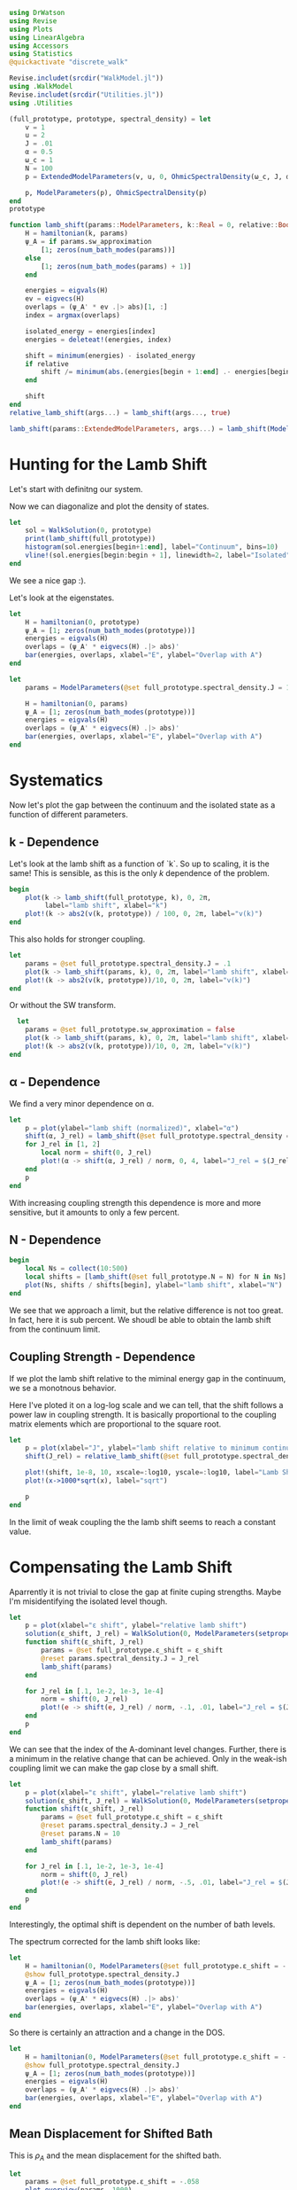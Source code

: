#+PROPERTY: header-args :session finite_bath_lamb :kernel julia-1.8 :pandoc yes :async yes

#+begin_src jupyter-julia
  using DrWatson
  using Revise
  using Plots
  using LinearAlgebra
  using Accessors
  using Statistics
  @quickactivate "discrete_walk"

  Revise.includet(srcdir("WalkModel.jl"))
  using .WalkModel
  Revise.includet(srcdir("Utilities.jl"))
  using .Utilities
#+end_src

#+RESULTS:


#+begin_src jupyter-julia
  (full_prototype, prototype, spectral_density) = let
      v = 1
      u = 2
      J = .01
      α = 0.5
      ω_c = 1
      N = 100
      p = ExtendedModelParameters(v, u, 0, OhmicSpectralDensity(ω_c, J, α), N, LinearBathDiscretization, true, 0, true)

      p, ModelParameters(p), OhmicSpectralDensity(p)
  end
  prototype
#+end_src

#+RESULTS:
: ModelParameters
:   v: Int64 1
:   u: Int64 2
:   ω: Int64 0
:   ε: Array{Float64}((100,)) [0.005, 0.015, 0.025, 0.035, 0.045, 0.055, 0.065, 0.075, 0.085, 0.095  …  0.905, 0.915, 0.925, 0.935, 0.945, 0.955, 0.965, 0.975, 0.985, 0.995]
:   g: Array{Float64}((100,)) [0.00316227766016838, 0.004276011137434268, 0.004865927761445336, 0.005295136992839155, 0.005639450228079817, 0.005930091541620684, 0.006183300672580194, 0.0064087111188735795, 0.0066125509465186595, 0.006799100382906402  …  0.011945587069691553, 0.011978450233698779, 0.012011045118058816, 0.012043376778098804, 0.01207545012104379, 0.012107269911870704, 0.012138840778872466, 0.012170167218950265, 0.0122012536026469, 0.012232104178940925]
:   sw_approximation: Bool true
: 

#+begin_src jupyter-julia
  function lamb_shift(params::ModelParameters, k::Real = 0, relative::Bool = false)
      H = hamiltonian(k, params)
      ψ_A = if params.sw_approximation
          [1; zeros(num_bath_modes(params))]
      else
          [1; zeros(num_bath_modes(params) + 1)]
      end

      energies = eigvals(H)
      ev = eigvecs(H)
      overlaps = (ψ_A' * ev .|> abs)[1, :]
      index = argmax(overlaps)

      isolated_energy = energies[index]
      energies = deleteat!(energies, index)

      shift = minimum(energies) - isolated_energy
      if relative
          shift /= minimum(abs.(energies[begin + 1:end] .- energies[begin:end-1]))
      end

      shift
  end
  relative_lamb_shift(args...) = lamb_shift(args..., true)

  lamb_shift(params::ExtendedModelParameters, args...) = lamb_shift(ModelParameters(params), args...)
#+end_src

#+RESULTS:
: lamb_shift (generic function with 5 methods)

* Hunting for the Lamb Shift
:PROPERTIES:
:ID:       66063e28-0b0c-4635-89d4-6f7cf1cea4fa
:END:
Let's start with definitng our system.

Now we can diagonalize and plot the density of states.
#+begin_src jupyter-julia
  let
      sol = WalkSolution(0, prototype)
      print(lamb_shift(full_prototype))
      histogram(sol.energies[begin+1:end], label="Continuum", bins=10)
      vline!(sol.energies[begin:begin + 1], linewidth=2, label="Isolated")
  end
#+end_src

#+RESULTS:
:RESULTS:
: 0.04460516855585549
[[file:./.ob-jupyter/d37e5806a1ff43f3ea53997c14e0eaab21b86ba1.svg]]
:END:

We see a nice gap :).


Let's look at the eigenstates.
#+begin_src jupyter-julia
  let
      H = hamiltonian(0, prototype)
      ψ_A = [1; zeros(num_bath_modes(prototype))]
      energies = eigvals(H)
      overlaps = (ψ_A' * eigvecs(H) .|> abs)'
      bar(energies, overlaps, xlabel="E", ylabel="Overlap with A")
  end
#+end_src

#+RESULTS:
[[file:./.ob-jupyter/a6cc1a34d7b7e5bef06b062e76aaed2c61b17dcf.svg]]
Here we have one isolated state.


#+begin_src jupyter-julia
  let
      params = ModelParameters(@set full_prototype.spectral_density.J = 1)

      H = hamiltonian(0, params)
      ψ_A = [1; zeros(num_bath_modes(prototype))]
      energies = eigvals(H)
      overlaps = (ψ_A' * eigvecs(H) .|> abs)'
      bar(energies, overlaps, xlabel="E", ylabel="Overlap with A")
  end
#+end_src

#+RESULTS:
[[file:./.ob-jupyter/275870ca8f9697b785659577000ea287654e86f9.svg]]
In the strong coupling regime we get two nicely separated states with
big A component.


* Systematics
:PROPERTIES:
:ID:       44311ab8-c780-4376-8dad-0c2f0d39b3b6
:END:
Now let's plot the gap between the continuum and the isolated state as
a function of different parameters.

** k - Dependence
Let's look at the lamb shift as a function of `k`.
So up to scaling, it is the same! This is sensible, as this is the
only \(k\) dependence of the problem.
#+begin_src jupyter-julia
   begin
       plot(k -> lamb_shift(full_prototype, k), 0, 2π,
            label="lamb shift", xlabel="k")
       plot!(k -> abs2(v(k, prototype)) / 100, 0, 2π, label="v(k)")
   end
#+end_src

#+RESULTS:
[[file:./.ob-jupyter/c404a4fc5a5e57269a50c9788d588c6d8c3d7754.svg]]


This also holds for stronger coupling.
#+begin_src jupyter-julia
  let
      params = @set full_prototype.spectral_density.J = .1
      plot(k -> lamb_shift(params, k), 0, 2π, label="lamb shift", xlabel="k")
      plot!(k -> abs2(v(k, prototype))/10, 0, 2π, label="v(k)")
  end
#+end_src

#+RESULTS:
[[file:./.ob-jupyter/3fde0e4f96fc2d6f8ab9f4239c4efd9de7c7f1ca.svg]]


Or without the SW transform.
#+begin_src jupyter-julia
    let
      params = @set full_prototype.sw_approximation = false
      plot(k -> lamb_shift(params, k), 0, 2π, label="lamb shift", xlabel="k")
      plot!(k -> abs2(v(k, prototype))/10, 0, 2π, label="v(k)")
  end
#+end_src

#+RESULTS:
[[file:./.ob-jupyter/980e229430a8c030da7d6a15ef2925221346486f.svg]]

** α - Dependence
:PROPERTIES:
:ID:       2115fb4c-eed9-4ef2-94ee-43d67b68d2fd
:END:
We find a very minor dependence on α.
#+begin_src jupyter-julia
  let
      p = plot(ylabel="lamb shift (normalized)", xlabel="α")
      shift(α, J_rel) = lamb_shift(@set full_prototype.spectral_density = setproperties(full_prototype.spectral_density, α=α, J=J_rel))
      for J_rel in [1, 2]
          local norm = shift(0, J_rel)
          plot!(α -> shift(α, J_rel) / norm, 0, 4, label="J_rel = $(J_rel)")
      end
      p
  end
#+end_src

#+RESULTS:
[[file:./.ob-jupyter/3baeae5132d04d5df9d96ad664fa99f21a83bcfc.svg]]

With increasing coupling strength this dependence is more and more
sensitive, but it amounts to only a few percent.

** N - Dependence
:PROPERTIES:
:ID:       ad37e92b-829a-4a1b-890e-3c07c330085a
:END:
#+begin_src jupyter-julia
  begin
      local Ns = collect(10:500)
      local shifts = [lamb_shift(@set full_prototype.N = N) for N in Ns]
      plot(Ns, shifts / shifts[begin], ylabel="lamb shift", xlabel="N")
  end
#+end_src

#+RESULTS:
[[file:./.ob-jupyter/369d10abfcf9497574d698e37e555929c6350928.svg]]

We see that we approach a limit, but the relative difference is not
too great. In fact, here it is sub percent. We shoudl be able to
obtain the lamb shift from the continuum limit.

** Coupling Strength - Dependence
:PROPERTIES:
:ID:       20f068be-c8c2-4d7e-991b-96f0d58224a9
:END:
If we plot the lamb shift relative to the miminal energy gap in the
continuum, we se a monotnous behavior.

Here I've ploted it on a log-log scale and we can tell, that the shift
follows a power law in coupling strength. It is basically proportional
to the coupling matrix elements which are proportional to the square root.
#+begin_src jupyter-julia
  let
      p = plot(xlabel="J", ylabel="lamb shift relative to minimum continuum spacing")
      shift(J_rel) = relative_lamb_shift(@set full_prototype.spectral_density.J = J_rel)

      plot!(shift, 1e-8, 10, xscale=:log10, yscale=:log10, label="Lamb Shift")
      plot!(x->1000*sqrt(x), label="sqrt")

      p
  end
#+end_src

#+RESULTS:
[[file:./.ob-jupyter/d6216cba4f2bb9cac1df310319b780c9f0800fcd.svg]]

In the limit of weak coupling the the lamb shift seems to reach a
constant value.

* Compensating the Lamb Shift
:PROPERTIES:
:ID:       120a110c-00a8-480f-960d-3ea1900ed94e
:END:
Aparrently it is not trivial to close the gap at finite cuping
strengths. Maybe I'm misidentifying the isolated level though.
#+begin_src jupyter-julia
  let
      p = plot(xlabel="ε shift", ylabel="relative lamb shift")
      solution(ε_shift, J_rel) = WalkSolution(0, ModelParameters(setproperties(full_prototype, ε_shift = ε_shift, J = J_rel)))
      function shift(ε_shift, J_rel)
          params = @set full_prototype.ε_shift = ε_shift
          @reset params.spectral_density.J = J_rel
          lamb_shift(params)
      end

      for J_rel in [.1, 1e-2, 1e-3, 1e-4]
          norm = shift(0, J_rel)
          plot!(e -> shift(e, J_rel) / norm, -.1, .01, label="J_rel = $(J_rel)")
      end
      p
  end
#+end_src

#+RESULTS:
[[file:./.ob-jupyter/63b47d0418a456172656ab02a5e94faad8c78b11.svg]]

We can see that the index of the A-dominant level changes. Further,
there is a minimum in the relative change that can be achieved.
Only in the weak-ish coupling limit we can make the gap close by a
small shift.

#+begin_src jupyter-julia
  let
      p = plot(xlabel="ε shift", ylabel="relative lamb shift")
      solution(ε_shift, J_rel) = WalkSolution(0, ModelParameters(setproperties(full_prototype, ε_shift = ε_shift, J = J_rel)))
      function shift(ε_shift, J_rel)
          params = @set full_prototype.ε_shift = ε_shift
          @reset params.spectral_density.J = J_rel
          @reset params.N = 10
          lamb_shift(params)
      end

      for J_rel in [.1, 1e-2, 1e-3, 1e-4]
          norm = shift(0, J_rel)
          plot!(e -> shift(e, J_rel) / norm, -.5, .01, label="J_rel = $(J_rel)")
      end
      p
  end
#+end_src

#+RESULTS:
[[file:./.ob-jupyter/0084d969cbfe250626505f3cb62c105c1d2bb9b1.svg]]

Interestingly, the optimal shift is dependent on the number of bath levels.

The spectrum corrected for the lamb shift looks like:
#+begin_src jupyter-julia
  let
      H = hamiltonian(0, ModelParameters(@set full_prototype.ε_shift = -.058))
      @show full_prototype.spectral_density.J
      ψ_A = [1; zeros(num_bath_modes(prototype))]
      energies = eigvals(H)
      overlaps = (ψ_A' * eigvecs(H) .|> abs)'
      bar(energies, overlaps, xlabel="E", ylabel="Overlap with A")
  end
#+end_src

#+RESULTS:
:RESULTS:
: full_prototype.spectral_density.J = 0.01
[[file:./.ob-jupyter/e3de4514b08f58d93e74a2a90e55a8e93c931349.svg]]
:END:
So there is certainly an attraction and a change in the DOS.

#+begin_src jupyter-julia
  let
      H = hamiltonian(0, ModelParameters(@set full_prototype.ε_shift = -.058))
      @show full_prototype.spectral_density.J
      ψ_A = [1; zeros(num_bath_modes(prototype))]
      energies = eigvals(H)
      overlaps = (ψ_A' * eigvecs(H) .|> abs)'
      bar(energies, overlaps, xlabel="E", ylabel="Overlap with A")
  end
#+end_src


** Mean Displacement for Shifted Bath
:PROPERTIES:
:ID:       6d3a3b71-5fc7-4c19-a574-c6a735f642fa
:END:
This is \(ρ_A\) and the mean displacement for the shifted bath.
#+begin_src jupyter-julia
  let
      params = @set full_prototype.ε_shift = -.058
      plot_overview(params, 1000)
  end
#+end_src

#+RESULTS:
[[file:./.ob-jupyter/b6a2facea2901c3103ba5237c531e8481edd896c.svg]]
**Nice, with this choice we get revivals, so a proper choice of time
scale is crucial!** Also, the average should be taken more locally
around the time. We see that the displacement converges on \(1\).

At first, this doesn't seem too helpful. Let's contrast it with the
behavior for the unshifted bath.
#+begin_src jupyter-julia
  let
      plot_overview(full_prototype, 1000)
  end
#+end_src

#+RESULTS:
[[file:./.ob-jupyter/d9945c1c006fa6484b79fa5f69f8f1709b2b1416.svg]]
That certainly is a difference. **Revivals still happen at the same time**

And for \(u<1\).

#+begin_src jupyter-julia
  let
      params = @set full_prototype.ε_shift = -.058
      @reset params.u = .5
      H = hamiltonian(0, ModelParameters(params))
      ψ_A = [1; zeros(num_bath_modes(prototype))]
      energies = eigvals(H)
      overlaps = (ψ_A' * eigvecs(H) .|> abs)'
      bar(energies, overlaps, xlabel="E", ylabel="Overlap with A")
  end
#+end_src

#+RESULTS:
[[file:./.ob-jupyter/32b6923a88aa76278b096135b9d1e2241f839cfa.svg]]

#+begin_src jupyter-julia
  let
      params = @set full_prototype.ε_shift = -.052
      @reset params.u = .5
      plot_overview(params, 1000)
  end
#+end_src

#+RESULTS:
[[file:./.ob-jupyter/9b4528d765988f4e799b38e50bb3e3e50c4a8bf0.svg]]
Nice, we converge to \(0\) just before the revival.


** Superohmic SD
:PROPERTIES:
:ID:       91ae3bdf-560d-4bf7-8658-6e129bf5ff48
:END:
Now, how does this play out in the super-ohmic case?
#+begin_src jupyter-julia
  let
      params = @set full_prototype.ε_shift = -.035
      @reset params.spectral_density.α = 1.5
      @reset params.u = .5
      H = hamiltonian(0, ModelParameters(params))
      ψ_A = [1; zeros(num_bath_modes(prototype))]
      energies = eigvals(H)
      overlaps = (ψ_A' * eigvecs(H) .|> abs)'
      bar(energies, overlaps, xlabel="E", ylabel="Overlap with A")
  end
#+end_src

#+RESULTS:
[[file:./.ob-jupyter/47fe2f16445c3cca0d7515e64c3d3c0f4ca729b4.svg]]
We see that the modification of the other levels is way smaller ->
this is likely because the coupling relative to the energy gap does
not converge. Still, we're able to close the gap :).


#+begin_src jupyter-julia
  let
      params = @set full_prototype.ε_shift = -.035
      @reset params.spectral_density.α = 1.5
      @reset params.u = 2
      plot_overview(params, 1500)
  end
#+end_src

#+RESULTS:
[[file:./.ob-jupyter/0c432981d3a1a3537c8ab553bc5a275a10e6d879.svg]]
Revival time seems stable-ish. And the mean displacement is now
different from one. Interestingly the behavior after the revival
change s kind of drastically. 

* Revivals
:PROPERTIES:
:ID:       42d77362-4821-4c83-b55e-630eb7e8f17e
:END:
Does \(ρ_A\) revival look similar for other \(k\)? (most likely)
#+begin_src jupyter-julia
  let
      params = @set full_prototype.ε_shift = -.035
      @reset params.spectral_density.α = 1.5
      @reset params.u = 2
      p = plot(xlabel="t", ylabel=raw"$\rho_A$")
      for k in LinRange(0, π, 5)
          sol = WalkSolution(k, ModelParameters(params))
          plot!(t->a_weight(t, sol), 0, 1500, label="k=$(round(k, sigdigits=2))")
      end
      p
  end
#+end_src

#+RESULTS:
[[file:./.ob-jupyter/a705ee22117f799a9853141732db9faef9a1ed82.svg]]

If we go back to the original 
#+begin_src jupyter-julia
  let
      params = full_prototype
      p = plot(xlabel="t", ylabel=raw"$\rho_A$")
      for k in LinRange(0, π, 5)
          sol = WalkSolution(k, ModelParameters(params))
          plot!(t->a_weight(t, sol), 0, 1500, label="k=$(round(k, sigdigits=2))")
      end
      p
  end
#+end_src

#+RESULTS:
[[file:./.ob-jupyter/98c5d619f237715249e6ce12b2d6829cf127e453.svg]]

Nice, the revival time is just ~2π * number of levels~ as we inherit
the structure of the bath.

** Exponential Spacing
:PROPERTIES:
:ID:       8bd2cabc-eb99-46ed-8644-9bcfa0eccc54
:END:
What happens if we choose the exponential spacing?
#+begin_src jupyter-julia
  let
        p = plot(xlabel="t", ylabel=raw"$\rho_A$")
        for k in LinRange(0, π, 2)
            for d in [LinearBathDiscretization, ExponentialBathDiscretization]
                params = @set full_prototype.discretization = d
                @reset params.ε_shift = -.058

                sol = WalkSolution(k, ModelParameters(params))
                plot!(t->a_weight(t, sol), 0, 1500, label="k=$(round(k, sigdigits=2)), $(discretization_name(d))")
            end
        end
        p
    end
#+end_src

#+RESULTS:
[[file:./.ob-jupyter/79f6c15d659345214b753772b3c359a32b57b643.svg]]
Now stuff is way less smooth and doesn't experience revivals. It also
seems to fix the weird behavior before revival.


How does this pan out mean-displacement wise?
#+begin_src jupyter-julia
  let
      params = @set full_prototype.ε_shift = -.058
      @reset params.discretization = ExponentialBathDiscretization
      plot_overview(params, 1500)
  end
#+end_src

#+RESULTS:
[[file:./.ob-jupyter/abebfd0faf5bf30f1e8c423a170e7b8e9100a563.svg]]
The revival is pushed far without changing the behavior much. But it
adds noise... We see that the infinite time average can't be trusted!

On the flipside \(\ev{m}\) approaches \(1\) way closer as in the
linear case.
#+begin_src jupyter-julia
  let
      params = @set full_prototype.ε_shift = -.058
      @reset params.discretization = ExponentialBathDiscretization
      @reset params.N = 50
      plot_overview(params, 1500)
  end
#+end_src

#+RESULTS:
[[file:./.ob-jupyter/a132d9d76528b740487fd99de546e38203efabd1.svg]]
Even 50 modes works well. And we see the revival.



Can we predict the revival time?
#+begin_src jupyter-julia
  let
      p = plot(xlabel="t", ylabel=raw"$\rho_A$")
      k = 0
      params = @set full_prototype.discretization = ExponentialBathDiscretization
      @reset params.ε_shift = -.058
      @reset params.N = 100

      sol = WalkSolution(k, ModelParameters(params))
      plot!(t->a_weight(t, sol), 0, 5000, label="k=$(round(k, sigdigits=2))")
      ε, _ = discretize_bath(params)
      vline!([2π/(median(ε[begin+1:end] - ε[begin:end-1]))], label="median")
      vline!([2π/(minimum(ε[begin+1:end] - ε[begin:end-1]))], label="minimum")
      p
    end
#+end_src

#+RESULTS:
[[file:./.ob-jupyter/edc060953ea381725b72781d44dbf1d43cf32058.svg]]
Seems to be harder. But sometwhere between the median and the minimum
seems good.
